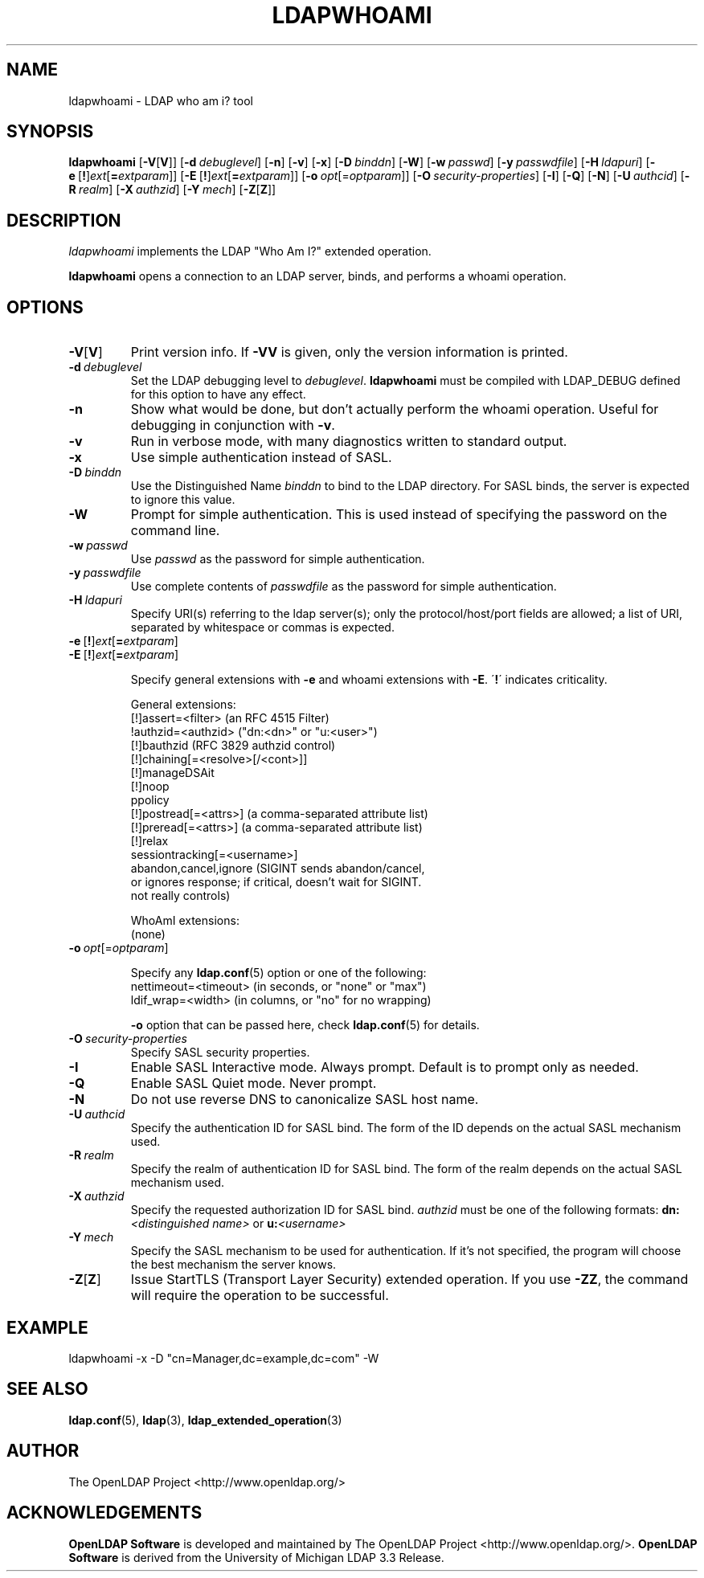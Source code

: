 .lf 1 stdin
.TH LDAPWHOAMI 1 "2024/11/26" "OpenLDAP 2.6.9"
.\" $OpenLDAP$
.\" Copyright 1998-2024 The OpenLDAP Foundation All Rights Reserved.
.\" Copying restrictions apply.  See COPYRIGHT/LICENSE.
.SH NAME
ldapwhoami \- LDAP who am i? tool
.SH SYNOPSIS
.B ldapwhoami
[\c
.BR \-V [ V ]]
[\c
.BI \-d \ debuglevel\fR]
[\c
.BR \-n ]
[\c
.BR \-v ]
[\c
.BR \-x ]
[\c
.BI \-D \ binddn\fR]
[\c
.BR \-W ]
[\c
.BI \-w \ passwd\fR]
[\c
.BI \-y \ passwdfile\fR]
[\c
.BI \-H \ ldapuri\fR]
[\c
.BR \-e \ [ ! ] \fIext\fP [ =\fIextparam\fP ]]
[\c
.BR \-E \ [ ! ] \fIext\fP [ =\fIextparam\fP ]]
[\c
.BI \-o \ opt \fR[= optparam \fR]]
[\c
.BI \-O \ security-properties\fR]
[\c
.BR \-I ]
[\c
.BR \-Q ]
[\c
.BR \-N ]
[\c
.BI \-U \ authcid\fR]
[\c
.BI \-R \ realm\fR]
[\c
.BI \-X \ authzid\fR]
[\c
.BI \-Y \ mech\fR]
[\c
.BR \-Z [ Z ]]
.SH DESCRIPTION
.I ldapwhoami
implements the LDAP "Who Am I?" extended operation.
.LP
.B ldapwhoami
opens a connection to an LDAP server, binds, and performs a whoami
operation.  
.SH OPTIONS
.TP
.BR \-V [ V ]
Print version info.
If \fB\-VV\fP is given, only the version information is printed.
.TP
.BI \-d \ debuglevel
Set the LDAP debugging level to \fIdebuglevel\fP.
.B ldapwhoami
must be compiled with LDAP_DEBUG defined for this option to have any effect.
.TP
.B \-n
Show what would be done, but don't actually perform the whoami operation.
Useful for
debugging in conjunction with \fB\-v\fP.
.TP
.B \-v
Run in verbose mode, with many diagnostics written to standard output.
.TP
.B \-x 
Use simple authentication instead of SASL.
.TP
.BI \-D \ binddn
Use the Distinguished Name \fIbinddn\fP to bind to the LDAP directory.
For SASL binds, the server is expected to ignore this value.
.TP
.B \-W
Prompt for simple authentication.
This is used instead of specifying the password on the command line.
.TP
.BI \-w \ passwd
Use \fIpasswd\fP as the password for simple authentication.
.TP
.BI \-y \ passwdfile
Use complete contents of \fIpasswdfile\fP as the password for
simple authentication.
.TP
.BI \-H \ ldapuri
Specify URI(s) referring to the ldap server(s); only the protocol/host/port
fields are allowed; a list of URI, separated by whitespace or commas
is expected.
.TP
.BR \-e \ [ ! ] \fIext\fP [ =\fIextparam\fP ]
.TP
.BR \-E \ [ ! ] \fIext\fP [ =\fIextparam\fP ]

Specify general extensions with \fB\-e\fP and whoami extensions with \fB\-E\fP.
\'\fB!\fP\' indicates criticality.

General extensions:
.nf
  [!]assert=<filter>    (an RFC 4515 Filter)
  !authzid=<authzid>    ("dn:<dn>" or "u:<user>")
  [!]bauthzid           (RFC 3829 authzid control)
  [!]chaining[=<resolve>[/<cont>]]
  [!]manageDSAit
  [!]noop
  ppolicy
  [!]postread[=<attrs>] (a comma-separated attribute list)
  [!]preread[=<attrs>]  (a comma-separated attribute list)
  [!]relax
  sessiontracking[=<username>]
  abandon,cancel,ignore (SIGINT sends abandon/cancel,
  or ignores response; if critical, doesn't wait for SIGINT.
  not really controls)
.fi

WhoAmI extensions:
.nf
  (none)
.fi
.TP
.BI \-o \ opt \fR[= optparam \fR]

Specify any
.BR ldap.conf (5)
option or one of the following:
.nf
  nettimeout=<timeout>  (in seconds, or "none" or "max")
  ldif_wrap=<width>     (in columns, or "no" for no wrapping)
.fi

.B -o
option that can be passed here, check
.BR ldap.conf (5)
for details.
.TP
.BI \-O \ security-properties
Specify SASL security properties.
.TP
.B \-I
Enable SASL Interactive mode.  Always prompt.  Default is to prompt
only as needed.
.TP
.B \-Q
Enable SASL Quiet mode.  Never prompt.
.TP
.B \-N
Do not use reverse DNS to canonicalize SASL host name.
.TP
.BI \-U \ authcid
Specify the authentication ID for SASL bind. The form of the ID
depends on the actual SASL mechanism used.
.TP
.BI \-R \ realm
Specify the realm of authentication ID for SASL bind. The form of the realm
depends on the actual SASL mechanism used.
.TP
.BI \-X \ authzid
Specify the requested authorization ID for SASL bind.
.I authzid
must be one of the following formats:
.BI dn: "<distinguished name>"
or
.BI u: <username>
.TP
.BI \-Y \ mech
Specify the SASL mechanism to be used for authentication. If it's not
specified, the program will choose the best mechanism the server knows.
.TP
.BR \-Z [ Z ]
Issue StartTLS (Transport Layer Security) extended operation. If you use
\fB\-ZZ\fP, the command will require the operation to be successful.
.SH EXAMPLE
.nf
    ldapwhoami \-x \-D "cn=Manager,dc=example,dc=com" \-W
.fi
.SH "SEE ALSO"
.BR ldap.conf (5),
.BR ldap (3),
.BR ldap_extended_operation (3)
.SH AUTHOR
The OpenLDAP Project <http://www.openldap.org/>
.SH ACKNOWLEDGEMENTS
.lf 1 ./../Project
.\" Shared Project Acknowledgement Text
.B "OpenLDAP Software"
is developed and maintained by The OpenLDAP Project <http://www.openldap.org/>.
.B "OpenLDAP Software"
is derived from the University of Michigan LDAP 3.3 Release.  
.lf 195 stdin
